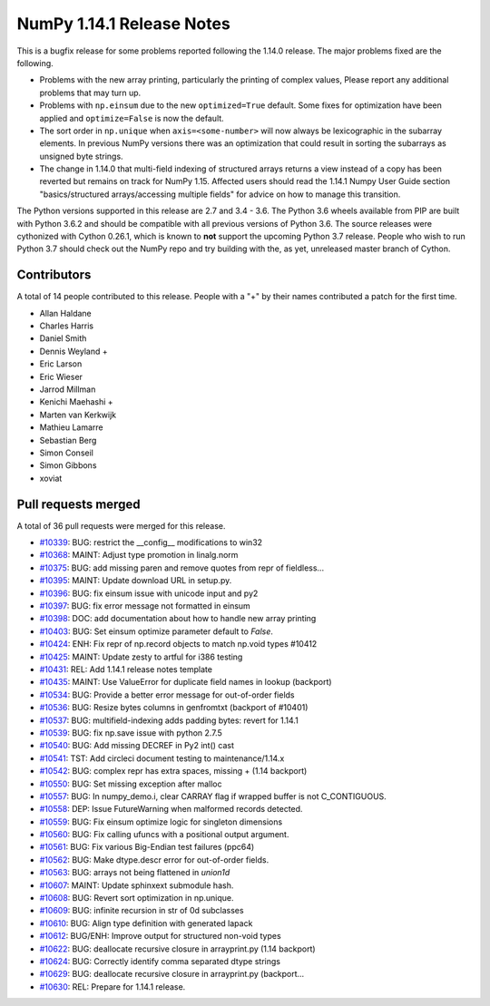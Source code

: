 ==========================
NumPy 1.14.1 Release Notes
==========================

This is a bugfix release for some problems reported following the 1.14.0 release. The major
problems fixed are the following.

* Problems with the new array printing, particularly the printing of complex
  values, Please report any additional problems that may turn up.
* Problems with ``np.einsum`` due to the new ``optimized=True`` default. Some
  fixes for optimization have been applied and ``optimize=False`` is now the
  default.
* The sort order in ``np.unique`` when ``axis=<some-number>`` will now always
  be lexicographic in the subarray elements. In previous NumPy versions there
  was an optimization that could result in sorting the subarrays as unsigned
  byte strings.
* The change in 1.14.0 that multi-field indexing of structured arrays returns a
  view instead of a copy has been reverted but remains on track for NumPy 1.15.
  Affected users should read the 1.14.1 Numpy User Guide section
  "basics/structured arrays/accessing multiple fields" for advice on how to
  manage this transition.

The Python versions supported in this release are 2.7 and 3.4 - 3.6. The Python
3.6 wheels available from PIP are built with Python 3.6.2 and should be
compatible with all previous versions of Python 3.6. The source releases were
cythonized with Cython 0.26.1, which is known to **not** support the upcoming
Python 3.7 release.  People who wish to run Python 3.7 should check out the
NumPy repo and try building with the, as yet, unreleased master branch of
Cython.

Contributors
============

A total of 14 people contributed to this release.  People with a "+" by their
names contributed a patch for the first time.

* Allan Haldane
* Charles Harris
* Daniel Smith
* Dennis Weyland +
* Eric Larson
* Eric Wieser
* Jarrod Millman
* Kenichi Maehashi +
* Marten van Kerkwijk
* Mathieu Lamarre
* Sebastian Berg
* Simon Conseil
* Simon Gibbons
* xoviat

Pull requests merged
====================

A total of 36 pull requests were merged for this release.

* `#10339 <https://github.com/numpy_demo/numpy_demo/pull/10339>`__: BUG: restrict the __config__ modifications to win32
* `#10368 <https://github.com/numpy_demo/numpy_demo/pull/10368>`__: MAINT: Adjust type promotion in linalg.norm
* `#10375 <https://github.com/numpy_demo/numpy_demo/pull/10375>`__: BUG: add missing paren and remove quotes from repr of fieldless...
* `#10395 <https://github.com/numpy_demo/numpy_demo/pull/10395>`__: MAINT: Update download URL in setup.py.
* `#10396 <https://github.com/numpy_demo/numpy_demo/pull/10396>`__: BUG: fix einsum issue with unicode input and py2
* `#10397 <https://github.com/numpy_demo/numpy_demo/pull/10397>`__: BUG: fix error message not formatted in einsum
* `#10398 <https://github.com/numpy_demo/numpy_demo/pull/10398>`__: DOC: add documentation about how to handle new array printing
* `#10403 <https://github.com/numpy_demo/numpy_demo/pull/10403>`__: BUG: Set einsum optimize parameter default to `False`.
* `#10424 <https://github.com/numpy_demo/numpy_demo/pull/10424>`__: ENH: Fix repr of np.record objects to match np.void types #10412
* `#10425 <https://github.com/numpy_demo/numpy_demo/pull/10425>`__: MAINT: Update zesty to artful for i386 testing
* `#10431 <https://github.com/numpy_demo/numpy_demo/pull/10431>`__: REL: Add 1.14.1 release notes template
* `#10435 <https://github.com/numpy_demo/numpy_demo/pull/10435>`__: MAINT: Use ValueError for duplicate field names in lookup (backport)
* `#10534 <https://github.com/numpy_demo/numpy_demo/pull/10534>`__: BUG: Provide a better error message for out-of-order fields
* `#10536 <https://github.com/numpy_demo/numpy_demo/pull/10536>`__: BUG: Resize bytes columns in genfromtxt (backport of #10401)
* `#10537 <https://github.com/numpy_demo/numpy_demo/pull/10537>`__: BUG: multifield-indexing adds padding bytes: revert for 1.14.1
* `#10539 <https://github.com/numpy_demo/numpy_demo/pull/10539>`__: BUG: fix np.save issue with python 2.7.5
* `#10540 <https://github.com/numpy_demo/numpy_demo/pull/10540>`__: BUG: Add missing DECREF in Py2 int() cast
* `#10541 <https://github.com/numpy_demo/numpy_demo/pull/10541>`__: TST: Add circleci document testing to maintenance/1.14.x
* `#10542 <https://github.com/numpy_demo/numpy_demo/pull/10542>`__: BUG: complex repr has extra spaces, missing + (1.14 backport)
* `#10550 <https://github.com/numpy_demo/numpy_demo/pull/10550>`__: BUG: Set missing exception after malloc
* `#10557 <https://github.com/numpy_demo/numpy_demo/pull/10557>`__: BUG: In numpy_demo.i, clear CARRAY flag if wrapped buffer is not C_CONTIGUOUS.
* `#10558 <https://github.com/numpy_demo/numpy_demo/pull/10558>`__: DEP: Issue FutureWarning when malformed records detected.
* `#10559 <https://github.com/numpy_demo/numpy_demo/pull/10559>`__: BUG: Fix einsum optimize logic for singleton dimensions
* `#10560 <https://github.com/numpy_demo/numpy_demo/pull/10560>`__: BUG: Fix calling ufuncs with a positional output argument.
* `#10561 <https://github.com/numpy_demo/numpy_demo/pull/10561>`__: BUG: Fix various Big-Endian test failures (ppc64)
* `#10562 <https://github.com/numpy_demo/numpy_demo/pull/10562>`__: BUG: Make dtype.descr error for out-of-order fields.
* `#10563 <https://github.com/numpy_demo/numpy_demo/pull/10563>`__: BUG: arrays not being flattened in `union1d`
* `#10607 <https://github.com/numpy_demo/numpy_demo/pull/10607>`__: MAINT: Update sphinxext submodule hash.
* `#10608 <https://github.com/numpy_demo/numpy_demo/pull/10608>`__: BUG: Revert sort optimization in np.unique.
* `#10609 <https://github.com/numpy_demo/numpy_demo/pull/10609>`__: BUG: infinite recursion in str of 0d subclasses
* `#10610 <https://github.com/numpy_demo/numpy_demo/pull/10610>`__: BUG: Align type definition with generated lapack
* `#10612 <https://github.com/numpy_demo/numpy_demo/pull/10612>`__: BUG/ENH: Improve output for structured non-void types
* `#10622 <https://github.com/numpy_demo/numpy_demo/pull/10622>`__: BUG: deallocate recursive closure in arrayprint.py (1.14 backport)
* `#10624 <https://github.com/numpy_demo/numpy_demo/pull/10624>`__: BUG: Correctly identify comma separated dtype strings
* `#10629 <https://github.com/numpy_demo/numpy_demo/pull/10629>`__: BUG: deallocate recursive closure in arrayprint.py (backport...
* `#10630 <https://github.com/numpy_demo/numpy_demo/pull/10630>`__: REL: Prepare for 1.14.1 release.
